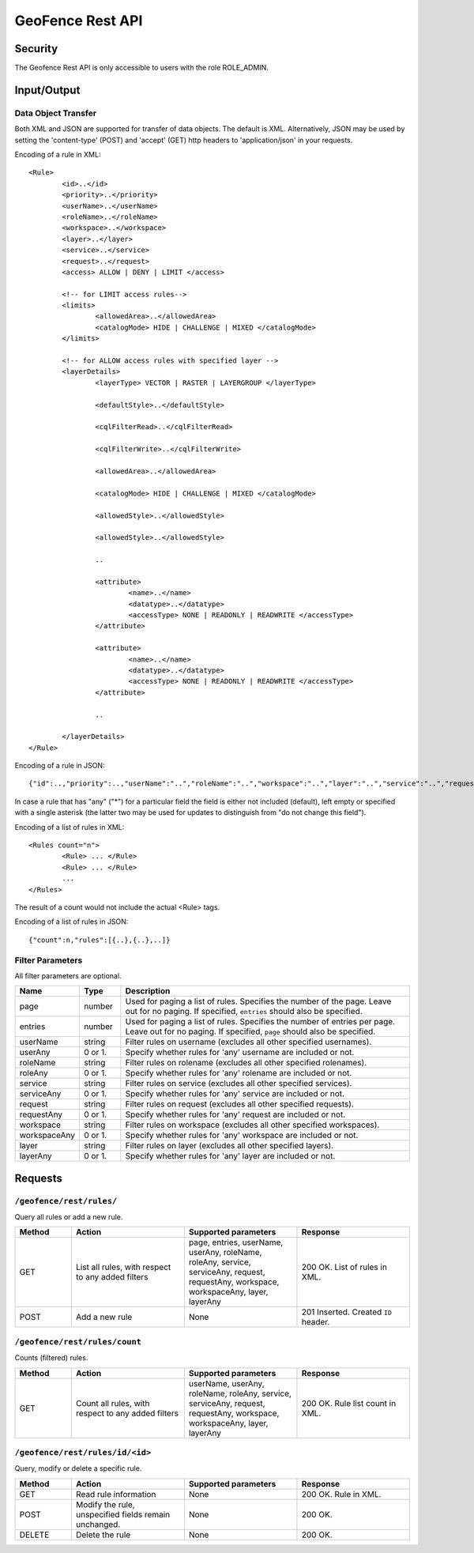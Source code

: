 .. _rest_api_geofence_server:

GeoFence Rest API
=================

Security
--------

The Geofence Rest API is only accessible to users with the role ROLE_ADMIN.

Input/Output
------------

Data Object Transfer
~~~~~~~~~~~~~~~~~~~~
Both XML and JSON are supported for transfer of data objects. The default is XML. Alternatively, JSON may be used by setting the 'content-type' (POST) and 'accept' (GET) http headers to 'application/json' in your requests.

Encoding of a rule in XML::

	<Rule>
		<id>..</id>
		<priority>..</priority>
		<userName>..</userName>
		<roleName>..</roleName>
		<workspace>..</workspace>
		<layer>..</layer>
		<service>..</service>
		<request>..</request>
		<access> ALLOW | DENY | LIMIT </access>
		
		<!-- for LIMIT access rules-->
		<limits> 
			<allowedArea>..</allowedArea>
			<catalogMode> HIDE | CHALLENGE | MIXED </catalogMode>
		</limits>
		
		<!-- for ALLOW access rules with specified layer -->
		<layerDetails>
			<layerType> VECTOR | RASTER | LAYERGROUP </layerType>

			<defaultStyle>..</defaultStyle>

			<cqlFilterRead>..</cqlFilterRead>

			<cqlFilterWrite>..</cqlFilterWrite>

			<allowedArea>..</allowedArea>

			<catalogMode> HIDE | CHALLENGE | MIXED </catalogMode>

			<allowedStyle>..</allowedStyle>
			
			<allowedStyle>..</allowedStyle>
			
			..

			<attribute>
				<name>..</name>
				<datatype>..</datatype>
				<accessType> NONE | READONLY | READWRITE </accessType>
			</attribute>			

			<attribute>
				<name>..</name>
				<datatype>..</datatype>
				<accessType> NONE | READONLY | READWRITE </accessType>
			</attribute>
			
			..
			
		</layerDetails>
	</Rule>

Encoding of a rule in JSON::

	{"id":..,"priority":..,"userName":"..","roleName":"..","workspace":"..","layer":"..","service":"..","request":"..","access":".."}

In case a rule that has "any" ("*") for a particular field the field is either not included (default), left empty or specified with a single asterisk 
(the latter two may be used for updates to distinguish from "do not change this field").

Encoding of a list of rules in XML::

	<Rules count="n">
		<Rule> ... </Rule>
		<Rule> ... </Rule>
		...		
	</Rules>

The result of a count would not include the actual <Rule> tags.

Encoding of a list of rules in JSON::

	{"count":n,"rules":[{..},{..},..]}	


Filter Parameters
~~~~~~~~~~~~~~~~~

All filter parameters are optional.

.. list-table::
   :header-rows: 1
   :widths: 15 10 70

   * - Name
     - Type
     - Description
   * - page
     - number
     - Used for paging a list of rules. Specifies the number of the page. Leave out for no paging. If specified, ``entries`` should also be specified.
   * - entries
     - number
     - Used for paging a list of rules. Specifies the number of entries per page. Leave out for no paging. If specified, ``page`` should also be specified.
   * - userName
     - string
     - Filter rules on username (excludes all other specified usernames).
   * - userAny
     - 0 or 1. 
     - Specify whether rules for 'any' username are included or not.
   * - roleName
     - string
     - Filter rules on rolename (excludes all other specified rolenames).
   * - roleAny
     - 0 or 1. 
     - Specify whether rules for 'any' rolename are included or not.
   * - service
     - string
     - Filter rules on service (excludes all other specified services).
   * - serviceAny
     - 0 or 1. 
     - Specify whether rules for 'any' service are included or not.
   * - request
     - string
     - Filter rules on request (excludes all other specified requests).
   * - requestAny
     - 0 or 1. 
     - Specify whether rules for 'any' request are included or not.
   * - workspace
     - string
     - Filter rules on workspace (excludes all other specified workspaces).
   * - workspaceAny
     - 0 or 1. 
     - Specify whether rules for 'any' workspace are included or not.
   * - layer
     - string
     - Filter rules on layer (excludes all other specified layers).
   * - layerAny
     - 0 or 1. 
     - Specify whether rules for 'any' layer are included or not.



Requests
--------

``/geofence/rest/rules/``
~~~~~~~~~~~~~~~~~~~~~~~~~

Query all rules or add a new rule.

.. list-table::
   :header-rows: 1
   :widths: 10 20 20 20

   * - Method
     - Action
     - Supported parameters
     - Response
   * - GET
     - List all rules, with respect to any added filters
     - page, entries, userName, userAny, roleName, roleAny, service, serviceAny, request, requestAny, workspace, workspaceAny, layer, layerAny
     - 200 OK. List of rules in XML.
   * - POST
     - Add a new rule
     - None
     - 201 Inserted. Created ``ID`` header.


``/geofence/rest/rules/count``
~~~~~~~~~~~~~~~~~~~~~~~~~~~~~~

Counts (filtered) rules.

.. list-table::
   :header-rows: 1
   :widths: 10 20 20 20

   * - Method
     - Action
     - Supported parameters
     - Response
   * - GET
     - Count all rules, with respect to any added filters
     - userName, userAny, roleName, roleAny, service, serviceAny, request, requestAny, workspace, workspaceAny, layer, layerAny
     - 200 OK. Rule list count in XML.

``/geofence/rest/rules/id/<id>``
~~~~~~~~~~~~~~~~~~~~~~~~~~~~~~~~

Query, modify or delete a specific rule.

.. list-table::
   :header-rows: 1
   :widths: 10 20 20 20

   * - Method
     - Action
     - Supported parameters
     - Response
   * - GET
     - Read rule information
     - None
     - 200 OK. Rule in XML.
   * - POST
     - Modify the rule, unspecified fields remain unchanged.
     - None
     - 200 OK.
   * - DELETE
     - Delete the rule
     - None
     - 200 OK.


